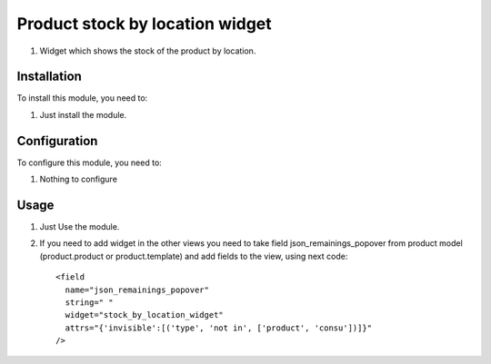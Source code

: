 ===============================
Product stock by location widget
===============================

#. Widget which shows the stock of the product by location.

Installation
============

To install this module, you need to:

#. Just install the module.

Configuration
=============

To configure this module, you need to:

#. Nothing to configure

Usage
=====

#. Just Use the module.
#. If you need to add widget in the other views you need to take field json_remainings_popover from product model (product.product or product.template) and add fields to the view, using next code::

    <field
      name="json_remainings_popover"
      string=" "
      widget="stock_by_location_widget"
      attrs="{'invisible':[('type', 'not in', ['product', 'consu'])]}"
    />

